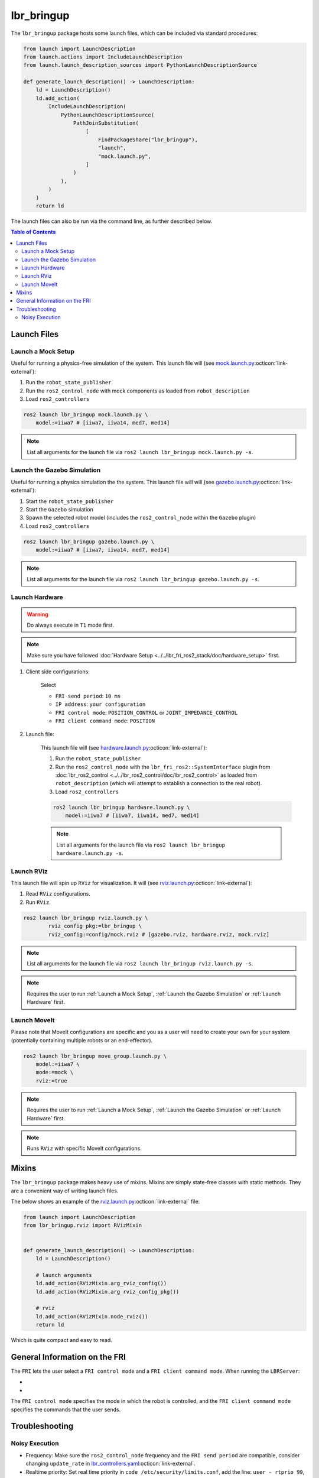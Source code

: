 lbr_bringup
===========
The ``lbr_bringup`` package hosts some launch files, which can be included via standard procedures:

.. code:: python

    from launch import LaunchDescription
    from launch.actions import IncludeLaunchDescription
    from launch.launch_description_sources import PythonLaunchDescriptionSource

    def generate_launch_description() -> LaunchDescription:
        ld = LaunchDescription()
        ld.add_action(
            IncludeLaunchDescription(
                PythonLaunchDescriptionSource(
                    PathJoinSubstitution(
                        [
                            FindPackageShare("lbr_bringup"),
                            "launch",
                            "mock.launch.py",
                        ]
                    )
                ),
            )
        )
        return ld

The launch files can also be run via the command line, as further described below.

.. contents:: Table of Contents
   :depth: 2
   :local:
   :backlinks: none

Launch Files
------------
Launch a Mock Setup
~~~~~~~~~~
Useful for running a physics-free simulation of the system. This launch file will (see `mock.launch.py <https://github.com/lbr-stack/lbr_fri_ros2_stack/blob/humble/lbr_bringup/launch/mock.launch.py>`_:octicon:`link-external`):

#. Run the ``robot_state_publisher``
#. Run the ``ros2_control_node`` with mock components as loaded from ``robot_description``
#. Load ``ros2_controllers``

.. code:: bash

    ros2 launch lbr_bringup mock.launch.py \
        model:=iiwa7 # [iiwa7, iiwa14, med7, med14]

.. note::
    List all arguments for the launch file via ``ros2 launch lbr_bringup mock.launch.py -s``.

Launch the Gazebo Simulation
~~~~~~~~~~~~~~~~~~~~~~~~~~~~
Useful for running a physics simulation the the system. This launch file will will (see `gazebo.launch.py <https://github.com/lbr-stack/lbr_fri_ros2_stack/blob/humble/lbr_bringup/launch/gazebo.launch.py>`_:octicon:`link-external`):

#. Start the ``robot_state_publisher``
#. Start the ``Gazebo`` simulation
#. Spawn the selected robot model (includes the ``ros2_control_node`` within the ``Gazebo`` plugin)
#. Load ``ros2_controllers``

.. code:: bash

    ros2 launch lbr_bringup gazebo.launch.py \
        model:=iiwa7 # [iiwa7, iiwa14, med7, med14]

.. note::
    List all arguments for the launch file via ``ros2 launch lbr_bringup gazebo.launch.py -s``.

Launch Hardware
~~~~~~~~~~~~~~~
.. warning::
    Do always execute in ``T1`` mode first.

.. note::
    Make sure you have followed :doc:`Hardware Setup <../../lbr_fri_ros2_stack/doc/hardware_setup>` first.

#. Client side configurations:

    .. dropdown:: Launch the ``LBRServer`` application on the ``KUKA smartPAD``

        .. thumbnail:: ../../lbr_demos/doc/img/applications_lbr_server.png

    Select

    - ``FRI send period``: ``10 ms``
    - ``IP address``: ``your configuration``
    - ``FRI control mode``: ``POSITION_CONTROL`` or ``JOINT_IMPEDANCE_CONTROL``
    - ``FRI client command mode``: ``POSITION``

#. Launch file:

    This launch file will (see `hardware.launch.py <https://github.com/lbr-stack/lbr_fri_ros2_stack/blob/humble/lbr_bringup/launch/hardware.launch.py>`_:octicon:`link-external`):

    #. Run the ``robot_state_publisher``
    #. Run the ``ros2_control_node`` with the ``lbr_fri_ros2::SystemInterface`` plugin from :doc:`lbr_ros2_control <../../lbr_ros2_control/doc/lbr_ros2_control>` as loaded from ``robot_description`` (which will attempt to establish a connection to the real robot).
    #. Load ``ros2_controllers``

    .. code:: bash

        ros2 launch lbr_bringup hardware.launch.py \
            model:=iiwa7 # [iiwa7, iiwa14, med7, med14]

    .. note::
        List all arguments for the launch file via ``ros2 launch lbr_bringup hardware.launch.py -s``.

Launch RViz
~~~~~~~~~~~
This launch file will spin up ``RViz`` for visualization. It will (see `rviz.launch.py <https://github.com/lbr-stack/lbr_fri_ros2_stack/blob/humble/lbr_bringup/launch/rviz.launch.py>`_:octicon:`link-external`):

#. Read ``RViz`` configurations.
#. Run ``RViz``.

.. code:: bash

    ros2 launch lbr_bringup rviz.launch.py \
            rviz_config_pkg:=lbr_bringup \
            rviz_config:=config/mock.rviz # [gazebo.rviz, hardware.rviz, mock.rviz]

.. note::
    List all arguments for the launch file via ``ros2 launch lbr_bringup rviz.launch.py -s``.

.. note::
    Requires the user to run :ref:`Launch a Mock Setup`, :ref:`Launch the Gazebo Simulation` or :ref:`Launch Hardware` first.

Launch MoveIt
~~~~~~~~~~~~~
Please note that MoveIt configurations are specific and you as a user will need to create your own for your system (potentially containing multiple robots or an end-effector).

.. code:: bash

    ros2 launch lbr_bringup move_group.launch.py \
        model:=iiwa7 \
        mode:=mock \
        rviz:=true

.. note::
    Requires the user to run :ref:`Launch a Mock Setup`, :ref:`Launch the Gazebo Simulation` or :ref:`Launch Hardware` first.

.. note::
    Runs ``RViz`` with specific MoveIt configurations.

Mixins
------
The ``lbr_bringup`` package makes heavy use of mixins. Mixins are simply state-free classes with static methods. They are a convenient way of writing launch files.

The below shows an example of the `rviz.launch.py <https://github.com/lbr-stack/lbr_fri_ros2_stack/blob/humble/lbr_bringup/launch/rviz.launch.py>`_:octicon:`link-external` file:

.. code:: python

    from launch import LaunchDescription
    from lbr_bringup.rviz import RVizMixin


    def generate_launch_description() -> LaunchDescription:
        ld = LaunchDescription()

        # launch arguments
        ld.add_action(RVizMixin.arg_rviz_config())
        ld.add_action(RVizMixin.arg_rviz_config_pkg())

        # rviz
        ld.add_action(RVizMixin.node_rviz())
        return ld

Which is quite compact and easy to read.

General Information on the FRI
------------------------------
The ``FRI`` lets the user select a ``FRI control mode`` and a ``FRI client command mode``. When running the ``LBRServer``:

- .. dropdown:: Select ``FRI control mode``

    .. thumbnail:: ../../lbr_fri_ros2_stack/doc/img/controller/raw/lbr_server_control_mode.png

- .. dropdown:: Select ``FRI client command mode``
    
    .. thumbnail:: ../../lbr_fri_ros2_stack/doc/img/controller/raw/lbr_server_client_command_mode.png

The ``FRI control mode`` specifies the mode in which the robot is controlled, and the ``FRI client command mode`` specifies the commands that the user sends.

Troubleshooting
---------------
Noisy Execution
~~~~~~~~~~~~~~~
- Frequency: Make sure the ``ros2_control_node`` frequency and the ``FRI send period`` are compatible, consider changing ``update_rate`` in `lbr_controllers.yaml <https://github.com/lbr-stack/lbr_fri_ros2_stack/tree/humble/lbr_ros2_control/config/lbr_controllers.yaml>`_:octicon:`link-external`. 
- Realtime priority: Set real time priority in ``code /etc/security/limits.conf``, add the line: ``user - rtprio 99``, where user is your username.
